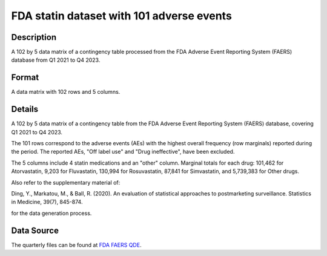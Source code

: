 .. _statin101:

FDA statin dataset with 101 adverse events
==========================================

Description
-----------

A 102 by 5 data matrix of a contingency table processed from the FDA Adverse Event Reporting System (FAERS) database from Q1 2021 to Q4 2023.

Format
------

A data matrix with 102 rows and 5 columns.

Details
-------

A 102 by 5 data matrix of a contingency table from the FDA Adverse Event Reporting System (FAERS) database, covering Q1 2021 to Q4 2023.

The 101 rows correspond to the adverse events (AEs) with the highest overall frequency (row marginals) reported during the period. 
The reported AEs, "Off label use" and "Drug ineffective", have been excluded.

The 5 columns include 4 statin medications and an "other" column. Marginal totals for each drug: 101,462 for Atorvastatin, 
9,203 for Fluvastatin, 130,994 for Rosuvastatin, 87,841 for Simvastatin, and 5,739,383 for Other drugs.

Also refer to the supplementary material of:

Ding, Y., Markatou, M., & Ball, R. (2020). An evaluation of statistical approaches to postmarketing surveillance. Statistics in Medicine, 39(7), 845-874.

for the data generation process.

Data Source
------------

The quarterly files can be found at `FDA FAERS QDE <https://fis.fda.gov/extensions/FPD-QDE-FAERS/FPD-QDE-FAERS.html>`_.


